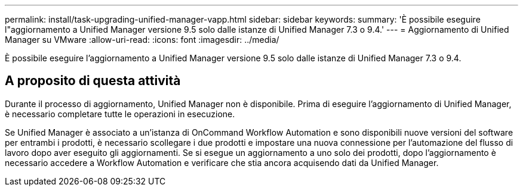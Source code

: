 ---
permalink: install/task-upgrading-unified-manager-vapp.html 
sidebar: sidebar 
keywords:  
summary: 'È possibile eseguire l"aggiornamento a Unified Manager versione 9.5 solo dalle istanze di Unified Manager 7.3 o 9.4.' 
---
= Aggiornamento di Unified Manager su VMware
:allow-uri-read: 
:icons: font
:imagesdir: ../media/


[role="lead"]
È possibile eseguire l'aggiornamento a Unified Manager versione 9.5 solo dalle istanze di Unified Manager 7.3 o 9.4.



== A proposito di questa attività

Durante il processo di aggiornamento, Unified Manager non è disponibile. Prima di eseguire l'aggiornamento di Unified Manager, è necessario completare tutte le operazioni in esecuzione.

Se Unified Manager è associato a un'istanza di OnCommand Workflow Automation e sono disponibili nuove versioni del software per entrambi i prodotti, è necessario scollegare i due prodotti e impostare una nuova connessione per l'automazione del flusso di lavoro dopo aver eseguito gli aggiornamenti. Se si esegue un aggiornamento a uno solo dei prodotti, dopo l'aggiornamento è necessario accedere a Workflow Automation e verificare che stia ancora acquisendo dati da Unified Manager.

